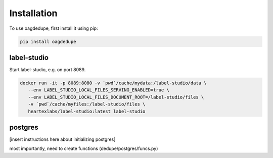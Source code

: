 Installation
----------------

To use oagdedupe, first install it using pip:

.. code-block:: console

   pip install oagdedupe


label-studio
^^^^^^^^^^^^^^^^^^^^^^^^^^^

Start label-studio, e.g. on port 8089.

.. code-block:: console

   docker run -it -p 8089:8080 -v `pwd`/cache/mydata:/label-studio/data \
      --env LABEL_STUDIO_LOCAL_FILES_SERVING_ENABLED=true \
      --env LABEL_STUDIO_LOCAL_FILES_DOCUMENT_ROOT=/label-studio/files \
      -v `pwd`/cache/myfiles:/label-studio/files \
      heartexlabs/label-studio:latest label-studio

postgres
^^^^^^^^^^^^^^^^^^^^^^^^^^^

[insert instructions here about initializing postgres]

most importantly, need to create functions (dedupe/postgres/funcs.py)